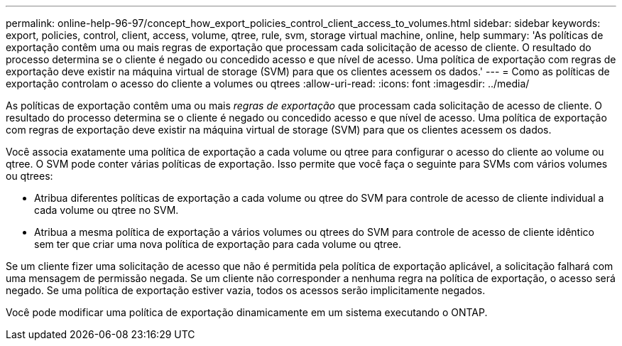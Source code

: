 ---
permalink: online-help-96-97/concept_how_export_policies_control_client_access_to_volumes.html 
sidebar: sidebar 
keywords: export, policies, control, client, access, volume, qtree, rule, svm, storage virtual machine, online, help 
summary: 'As políticas de exportação contêm uma ou mais regras de exportação que processam cada solicitação de acesso de cliente. O resultado do processo determina se o cliente é negado ou concedido acesso e que nível de acesso. Uma política de exportação com regras de exportação deve existir na máquina virtual de storage (SVM) para que os clientes acessem os dados.' 
---
= Como as políticas de exportação controlam o acesso do cliente a volumes ou qtrees
:allow-uri-read: 
:icons: font
:imagesdir: ../media/


[role="lead"]
As políticas de exportação contêm uma ou mais _regras de exportação_ que processam cada solicitação de acesso de cliente. O resultado do processo determina se o cliente é negado ou concedido acesso e que nível de acesso. Uma política de exportação com regras de exportação deve existir na máquina virtual de storage (SVM) para que os clientes acessem os dados.

Você associa exatamente uma política de exportação a cada volume ou qtree para configurar o acesso do cliente ao volume ou qtree. O SVM pode conter várias políticas de exportação. Isso permite que você faça o seguinte para SVMs com vários volumes ou qtrees:

* Atribua diferentes políticas de exportação a cada volume ou qtree do SVM para controle de acesso de cliente individual a cada volume ou qtree no SVM.
* Atribua a mesma política de exportação a vários volumes ou qtrees do SVM para controle de acesso de cliente idêntico sem ter que criar uma nova política de exportação para cada volume ou qtree.


Se um cliente fizer uma solicitação de acesso que não é permitida pela política de exportação aplicável, a solicitação falhará com uma mensagem de permissão negada. Se um cliente não corresponder a nenhuma regra na política de exportação, o acesso será negado. Se uma política de exportação estiver vazia, todos os acessos serão implicitamente negados.

Você pode modificar uma política de exportação dinamicamente em um sistema executando o ONTAP.
